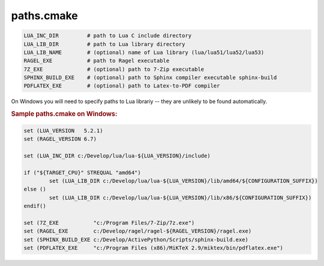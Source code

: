 .. .............................................................................
..
..  This file is part of the Graco toolkit.
..
..  Graco is distributed under the MIT license.
..  For details see accompanying license.txt file,
..  the public copy of which is also available at:
..  http://tibbo.com/downloads/archive/graco/license.txt
..
.. .............................................................................

paths.cmake
===========

.. expand-macro:: paths-cmake Graco

.. code-block:: bash

	LUA_INC_DIR         # path to Lua C include directory
	LUA_LIB_DIR         # path to Lua library directory
	LUA_LIB_NAME        # (optional) name of Lua library (lua/lua51/lua52/lua53)
	RAGEL_EXE           # path to Ragel executable
	7Z_EXE              # (optional) path to 7-Zip executable
	SPHINX_BUILD_EXE    # (optional) path to Sphinx compiler executable sphinx-build
	PDFLATEX_EXE        # (optional) path to Latex-to-PDF compiler

.. expand-macro:: dependencies-cmake AXL

On Windows you will need to specify paths to Lua librariy -- they are unlikely to be found automatically.

.. rubric:: Sample paths.cmake on Windows:

.. code-block:: cmake

	set (LUA_VERSION   5.2.1)
	set (RAGEL_VERSION 6.7)

	set (LUA_INC_DIR c:/Develop/lua/lua-${LUA_VERSION}/include)

	if ("${TARGET_CPU}" STREQUAL "amd64")
		set (LUA_LIB_DIR c:/Develop/lua/lua-${LUA_VERSION}/lib/amd64/${CONFIGURATION_SUFFIX})
	else ()
		set (LUA_LIB_DIR c:/Develop/lua/lua-${LUA_VERSION}/lib/x86/${CONFIGURATION_SUFFIX})
	endif()

	set (7Z_EXE           "c:/Program Files/7-Zip/7z.exe")
	set (RAGEL_EXE        c:/Develop/ragel/ragel-${RAGEL_VERSION}/ragel.exe)
	set (SPHINX_BUILD_EXE c:/Develop/ActivePython/Scripts/sphinx-build.exe)
	set (PDFLATEX_EXE     "c:/Program Files (x86)/MiKTeX 2.9/miktex/bin/pdflatex.exe")
